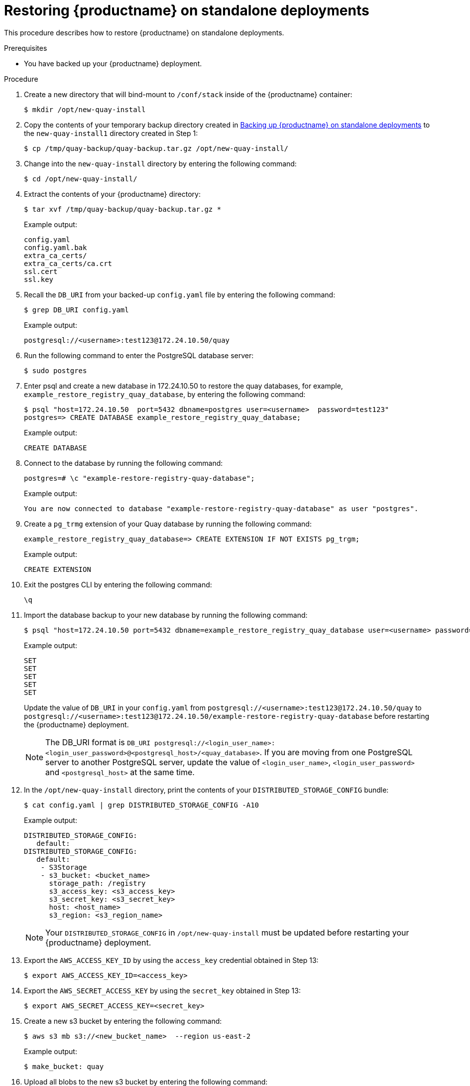 :_content-type: PROCEDURE
[[restoring-red-hat-quay-standalone]]
= Restoring {productname} on standalone deployments 

This procedure describes how to restore {productname} on standalone deployments. 

.Prerequisites 

* You have backed up your {productname} deployment. 

.Procedure 

. Create a new directory that will bind-mount to `/conf/stack` inside of the {productname} container:
+
[source,terminal]
----
$ mkdir /opt/new-quay-install
----

. Copy the contents of your temporary backup directory created in xref:backing-up-red-hat-quay-standalone[Backing up {productname} on standalone deployments] to the `new-quay-install1` directory created in Step 1:
+
[source,terminal]
----
$ cp /tmp/quay-backup/quay-backup.tar.gz /opt/new-quay-install/
----

. Change into the `new-quay-install` directory by entering the following command:
+
[source,terminal]
----
$ cd /opt/new-quay-install/
----

. Extract the contents of your {productname} directory: 
+
[source,terminal]
----
$ tar xvf /tmp/quay-backup/quay-backup.tar.gz *
----
+
Example output:
+
----
config.yaml
config.yaml.bak
extra_ca_certs/
extra_ca_certs/ca.crt
ssl.cert
ssl.key
----

. Recall the `DB_URI` from your backed-up `config.yaml` file by entering the following command: 
+
[source,terminal]
----
$ grep DB_URI config.yaml
----
+
Example output:
+
[source,yaml]
----
postgresql://<username>:test123@172.24.10.50/quay
----

. Run the following command to enter the PostgreSQL database server: 
+
[source,terminal]
----
$ sudo postgres 
----

. Enter psql and create a new database in 172.24.10.50 to restore the quay databases, for example, `example_restore_registry_quay_database`, by entering the following command:
+
[source,terminal]
----
$ psql "host=172.24.10.50  port=5432 dbname=postgres user=<username>  password=test123"
postgres=> CREATE DATABASE example_restore_registry_quay_database;
----
+
Example output:
+
----
CREATE DATABASE
----

. Connect to the database by running the following command:
+
[source,terminal]
----
postgres=# \c "example-restore-registry-quay-database";
----
+
Example output:
+
[source,terminal]
----
You are now connected to database "example-restore-registry-quay-database" as user "postgres".
----

. Create a `pg_trmg` extension of your Quay database by running the following command:
+
[source,terminal]
----
example_restore_registry_quay_database=> CREATE EXTENSION IF NOT EXISTS pg_trgm;
----
+
Example output:
+
[source,terminal]
----
CREATE EXTENSION
----

. Exit the postgres CLI by entering the following command: 
+
[source,terminal]
----
\q
----

. Import the database backup to your new database by running the following command:
+
[source,terminal]
----
$ psql "host=172.24.10.50 port=5432 dbname=example_restore_registry_quay_database user=<username> password=test123"  -W <  /tmp/quay-backup/quay-backup.sql
----
+
Example output:
+
----
SET
SET
SET
SET
SET
----
+
Update the value of `DB_URI` in your `config.yaml` from `postgresql://<username>:test123@172.24.10.50/quay` to `postgresql://<username>:test123@172.24.10.50/example-restore-registry-quay-database` before restarting the {productname} deployment.
+
[NOTE]
====
The DB_URI format is `DB_URI postgresql://<login_user_name>:<login_user_password>@<postgresql_host>/<quay_database>`. If you are moving from one PostgreSQL server to another PostgreSQL server, update the value of `<login_user_name>`, `<login_user_password>` and `<postgresql_host>` at the same time.
====



. In the `/opt/new-quay-install` directory, print the contents of your `DISTRIBUTED_STORAGE_CONFIG` bundle:
+
[source,terminal]
----
$ cat config.yaml | grep DISTRIBUTED_STORAGE_CONFIG -A10
----
+
Example output:
+
[source,yaml]
----
DISTRIBUTED_STORAGE_CONFIG:
   default:
DISTRIBUTED_STORAGE_CONFIG:
   default:
    - S3Storage
    - s3_bucket: <bucket_name>
      storage_path: /registry 
      s3_access_key: <s3_access_key>
      s3_secret_key: <s3_secret_key>
      host: <host_name>
      s3_region: <s3_region_name>
----
+
[NOTE]
====
Your `DISTRIBUTED_STORAGE_CONFIG` in `/opt/new-quay-install` must be updated before restarting your {productname} deployment. 
====

. Export the `AWS_ACCESS_KEY_ID` by using the `access_key` credential obtained in Step 13:
+
[source,terminal]
----
$ export AWS_ACCESS_KEY_ID=<access_key> 
----

. Export the `AWS_SECRET_ACCESS_KEY` by using the `secret_key` obtained in Step 13:
+
[source,terminal]
----
$ export AWS_SECRET_ACCESS_KEY=<secret_key>
----

. Create a new s3 bucket by entering the following command:
+
[source,terminal]
----
$ aws s3 mb s3://<new_bucket_name>  --region us-east-2
----
+
Example output:
+
[source,terminal]
----
$ make_bucket: quay
----

. Upload all blobs to the new s3 bucket by entering the following command: 
+
[source,terminal]
----
$ aws s3 sync --no-verify-ssl \
--endpoint-url <example_endpoint_url> <1>
/tmp/quay-backup/blob-backup/. s3://quay/
----
<1> The {productname} registry endpoint must be the same before backup and after restore. 
+
Example output: 
+
[source,terminal]
----
upload: ../../tmp/quay-backup/blob-backup/datastorage/registry/sha256/50/505edb46ea5d32b5cbe275eb766d960842a52ee77ac225e4dc8abb12f409a30d to s3://quay/datastorage/registry/sha256/50/505edb46ea5d32b5cbe275eb766d960842a52ee77ac225e4dc8abb12f409a30d
upload: ../../tmp/quay-backup/blob-backup/datastorage/registry/sha256/27/27930dc06c2ee27ac6f543ba0e93640dd21eea458eac47355e8e5989dea087d0 to s3://quay/datastorage/registry/sha256/27/27930dc06c2ee27ac6f543ba0e93640dd21eea458eac47355e8e5989dea087d0
upload: ../../tmp/quay-backup/blob-backup/datastorage/registry/sha256/8c/8c7daf5e20eee45ffe4b36761c4bb6729fb3ee60d4f588f712989939323110ec to s3://quay/datastorage/registry/sha256/8c/8c7daf5e20eee45ffe4b36761c4bb6729fb3ee60d4f588f712989939323110ec
...
----

. Before restarting your {productname} deployment, update the storage settings in your config.yaml:
+
[source,yaml]
----
DISTRIBUTED_STORAGE_CONFIG:
   default:
DISTRIBUTED_STORAGE_CONFIG:
   default:
    - S3Storage
    - s3_bucket: <new_bucket_name>       
      storage_path: /registry 
      s3_access_key: <s3_access_key>
      s3_secret_key: <s3_secret_key>
      host: <host_name>
      s3_region: <s3_region_name>
----